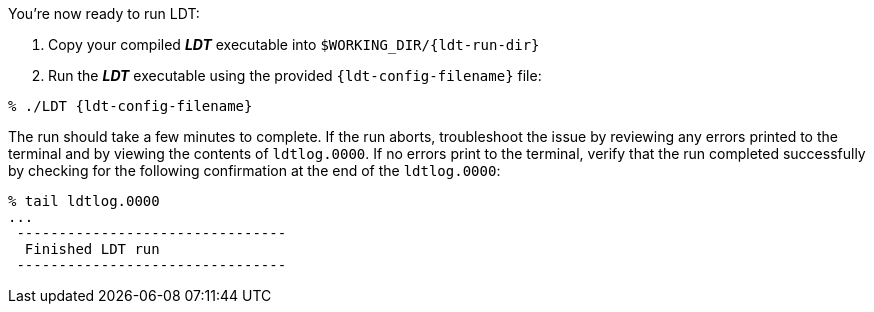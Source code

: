 You're now ready to run LDT:

. Copy your compiled *_LDT_* executable into `$WORKING_DIR/{ldt-run-dir}`
. Run the *_LDT_* executable using the provided `{ldt-config-filename}` file:

[source,shell,subs=attributes]
----
% ./LDT {ldt-config-filename}
----

The run should take a few minutes to complete. If the run aborts, troubleshoot the issue by reviewing any errors printed to the terminal and by viewing the contents of `ldtlog.0000`. If no errors print to the terminal, verify that the run completed successfully by checking for the following confirmation at the end of the `ldtlog.0000`:

[source,shell]
----
% tail ldtlog.0000
...
 --------------------------------
  Finished LDT run
 --------------------------------
----